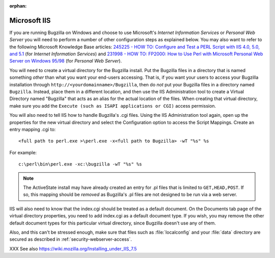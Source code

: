 :orphan:

.. _iis:

Microsoft IIS
#############

If you are running Bugzilla on Windows and choose to use
Microsoft's *Internet Information Services*
or *Personal Web Server* you will need
to perform a number of other configuration steps as explained below.
You may also want to refer to the following Microsoft Knowledge
Base articles:
`245225 - HOW TO: Configure and Test a PERL Script with IIS 4.0,
5.0, and 5.1 <http://support.microsoft.com/default.aspx?scid=kb;en-us;245225>`_
(for *Internet Information Services*) and
`231998 - HOW TO: FP2000: How to Use Perl with Microsoft Personal Web
Server on Windows 95/98 <http://support.microsoft.com/default.aspx?scid=kb;en-us;231998>`_
(for *Personal Web Server*).

You will need to create a virtual directory for the Bugzilla
install.  Put the Bugzilla files in a directory that is named
something *other* than what you want your
end-users accessing.  That is, if you want your users to access
your Bugzilla installation through
``http://<yourdomainname>/Bugzilla``, then do
*not* put your Bugzilla files in a directory
named ``Bugzilla``.  Instead, place them in a different
location, and then use the IIS Administration tool to create a
Virtual Directory named "Bugzilla" that acts as an alias for the
actual location of the files.  When creating that virtual directory,
make sure you add the ``Execute (such as ISAPI applications or
CGI)`` access permission.

You will also need to tell IIS how to handle Bugzilla's
.cgi files. Using the IIS Administration tool again, open up
the properties for the new virtual directory and select the
Configuration option to access the Script Mappings. Create an
entry mapping .cgi to:

::

    <full path to perl.exe >\perl.exe -x<full path to Bugzilla> -wT "%s" %s

For example:

::

    c:\perl\bin\perl.exe -xc:\bugzilla -wT "%s" %s

.. note:: The ActiveState install may have already created an entry for
   .pl files that is limited to ``GET,HEAD,POST``. If
   so, this mapping should be *removed* as
   Bugzilla's .pl files are not designed to be run via a web server.

IIS will also need to know that the index.cgi should be treated
as a default document.  On the Documents tab page of the virtual
directory properties, you need to add index.cgi as a default
document type.  If you  wish, you may remove the other default
document types for this particular virtual directory, since Bugzilla
doesn't use any of them.

Also, and this can't be stressed enough, make sure that files
such as :file:`localconfig` and your
:file:`data` directory are
secured as described in :ref:`security-webserver-access`.

XXX See also https://wiki.mozilla.org/Installing_under_IIS_7.5

